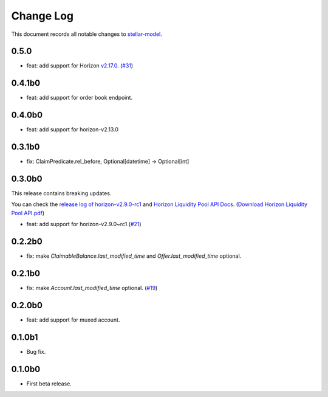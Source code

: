 ==========
Change Log
==========

This document records all notable changes to `stellar-model <https://github.com/StellarCN/stellar-model/>`_.

0.5.0
----------------------------
* feat: add support for Horizon `v2.17.0 <https://github.com/stellar/go/releases/tag/horizon-v2.17.0>`_. (`#31 <https://github.com/StellarCN/stellar-model/pull/31/>`_)

0.4.1b0
----------------------------
* feat: add support for order book endpoint.

0.4.0b0
----------------------------
* feat: add support for horizon-v2.13.0

0.3.1b0
----------------------------
* fix: ClaimPredicate.rel_before, Optional[datetime] -> Optional[int]

0.3.0b0
----------------------------
This release contains breaking updates.

You can check the `release log of horizon-v2.9.0-rc1 <https://github.com/stellar/go/releases/tag/horizon-v2.9.0rc1>`_ and `Horizon Liquidity Pool API Docs <https://docs.google.com/document/d/1pXL8kr1a2vfYSap9T67R-g72B_WWbaE1YsLMa04OgoU/edit#heading=h.bexstdt2tlbj>`_. (`Download Horizon Liquidity Pool API.pdf <https://github.com/StellarCN/stellar-model/files/7315193/Horizon.Liquidity.Pool.API.pdf>`_)

* feat: add support for horizon-v2.9.0~rc1 (`#21 <https://github.com/StellarCN/stellar-model/pull/21/>`_)

0.2.2b0
------------------------
* fix: make `ClaimableBalance.last_modified_time` and `Offer.last_modified_time` optional.

0.2.1b0
------------------------
* fix: make `Account.last_modified_time` optional. (`#19 <https://github.com/StellarCN/stellar-model/pull/19/>`_)

0.2.0b0
------------------------
* feat: add support for muxed account.

0.1.0b1
------------------------
* Bug fix.

0.1.0b0
------------------------
* First beta release.